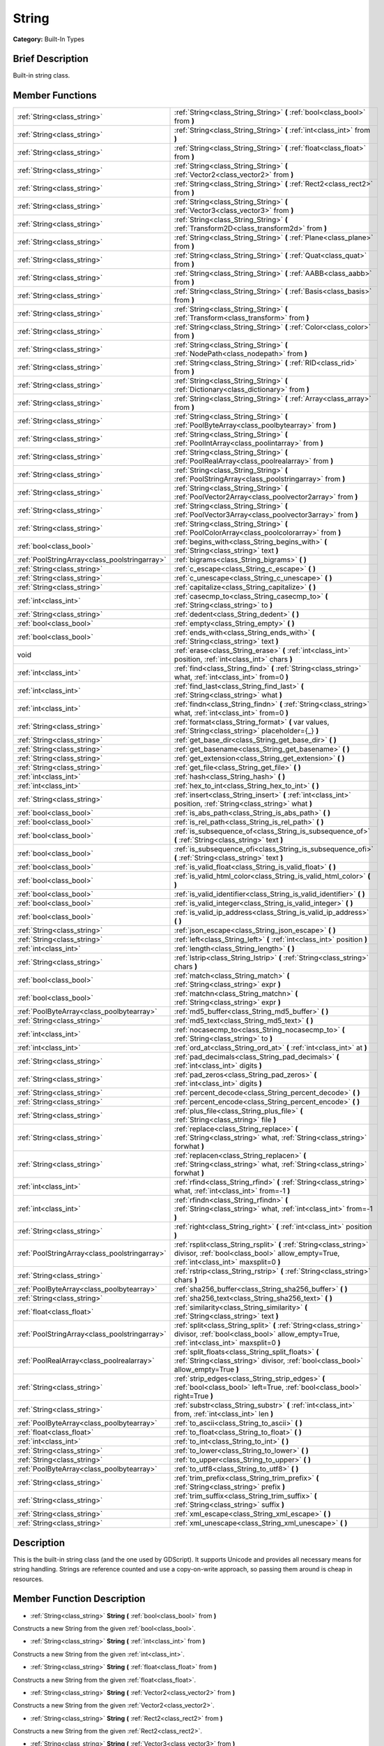 .. Generated automatically by doc/tools/makerst.py in Godot's source tree.
.. DO NOT EDIT THIS FILE, but the String.xml source instead.
.. The source is found in doc/classes or modules/<name>/doc_classes.

.. _class_String:

String
======

**Category:** Built-In Types

Brief Description
-----------------

Built-in string class.

Member Functions
----------------

+------------------------------------------------+----------------------------------------------------------------------------------------------------------------------------------------------------------------+
| :ref:`String<class_string>`                    | :ref:`String<class_String_String>` **(** :ref:`bool<class_bool>` from **)**                                                                                    |
+------------------------------------------------+----------------------------------------------------------------------------------------------------------------------------------------------------------------+
| :ref:`String<class_string>`                    | :ref:`String<class_String_String>` **(** :ref:`int<class_int>` from **)**                                                                                      |
+------------------------------------------------+----------------------------------------------------------------------------------------------------------------------------------------------------------------+
| :ref:`String<class_string>`                    | :ref:`String<class_String_String>` **(** :ref:`float<class_float>` from **)**                                                                                  |
+------------------------------------------------+----------------------------------------------------------------------------------------------------------------------------------------------------------------+
| :ref:`String<class_string>`                    | :ref:`String<class_String_String>` **(** :ref:`Vector2<class_vector2>` from **)**                                                                              |
+------------------------------------------------+----------------------------------------------------------------------------------------------------------------------------------------------------------------+
| :ref:`String<class_string>`                    | :ref:`String<class_String_String>` **(** :ref:`Rect2<class_rect2>` from **)**                                                                                  |
+------------------------------------------------+----------------------------------------------------------------------------------------------------------------------------------------------------------------+
| :ref:`String<class_string>`                    | :ref:`String<class_String_String>` **(** :ref:`Vector3<class_vector3>` from **)**                                                                              |
+------------------------------------------------+----------------------------------------------------------------------------------------------------------------------------------------------------------------+
| :ref:`String<class_string>`                    | :ref:`String<class_String_String>` **(** :ref:`Transform2D<class_transform2d>` from **)**                                                                      |
+------------------------------------------------+----------------------------------------------------------------------------------------------------------------------------------------------------------------+
| :ref:`String<class_string>`                    | :ref:`String<class_String_String>` **(** :ref:`Plane<class_plane>` from **)**                                                                                  |
+------------------------------------------------+----------------------------------------------------------------------------------------------------------------------------------------------------------------+
| :ref:`String<class_string>`                    | :ref:`String<class_String_String>` **(** :ref:`Quat<class_quat>` from **)**                                                                                    |
+------------------------------------------------+----------------------------------------------------------------------------------------------------------------------------------------------------------------+
| :ref:`String<class_string>`                    | :ref:`String<class_String_String>` **(** :ref:`AABB<class_aabb>` from **)**                                                                                    |
+------------------------------------------------+----------------------------------------------------------------------------------------------------------------------------------------------------------------+
| :ref:`String<class_string>`                    | :ref:`String<class_String_String>` **(** :ref:`Basis<class_basis>` from **)**                                                                                  |
+------------------------------------------------+----------------------------------------------------------------------------------------------------------------------------------------------------------------+
| :ref:`String<class_string>`                    | :ref:`String<class_String_String>` **(** :ref:`Transform<class_transform>` from **)**                                                                          |
+------------------------------------------------+----------------------------------------------------------------------------------------------------------------------------------------------------------------+
| :ref:`String<class_string>`                    | :ref:`String<class_String_String>` **(** :ref:`Color<class_color>` from **)**                                                                                  |
+------------------------------------------------+----------------------------------------------------------------------------------------------------------------------------------------------------------------+
| :ref:`String<class_string>`                    | :ref:`String<class_String_String>` **(** :ref:`NodePath<class_nodepath>` from **)**                                                                            |
+------------------------------------------------+----------------------------------------------------------------------------------------------------------------------------------------------------------------+
| :ref:`String<class_string>`                    | :ref:`String<class_String_String>` **(** :ref:`RID<class_rid>` from **)**                                                                                      |
+------------------------------------------------+----------------------------------------------------------------------------------------------------------------------------------------------------------------+
| :ref:`String<class_string>`                    | :ref:`String<class_String_String>` **(** :ref:`Dictionary<class_dictionary>` from **)**                                                                        |
+------------------------------------------------+----------------------------------------------------------------------------------------------------------------------------------------------------------------+
| :ref:`String<class_string>`                    | :ref:`String<class_String_String>` **(** :ref:`Array<class_array>` from **)**                                                                                  |
+------------------------------------------------+----------------------------------------------------------------------------------------------------------------------------------------------------------------+
| :ref:`String<class_string>`                    | :ref:`String<class_String_String>` **(** :ref:`PoolByteArray<class_poolbytearray>` from **)**                                                                  |
+------------------------------------------------+----------------------------------------------------------------------------------------------------------------------------------------------------------------+
| :ref:`String<class_string>`                    | :ref:`String<class_String_String>` **(** :ref:`PoolIntArray<class_poolintarray>` from **)**                                                                    |
+------------------------------------------------+----------------------------------------------------------------------------------------------------------------------------------------------------------------+
| :ref:`String<class_string>`                    | :ref:`String<class_String_String>` **(** :ref:`PoolRealArray<class_poolrealarray>` from **)**                                                                  |
+------------------------------------------------+----------------------------------------------------------------------------------------------------------------------------------------------------------------+
| :ref:`String<class_string>`                    | :ref:`String<class_String_String>` **(** :ref:`PoolStringArray<class_poolstringarray>` from **)**                                                              |
+------------------------------------------------+----------------------------------------------------------------------------------------------------------------------------------------------------------------+
| :ref:`String<class_string>`                    | :ref:`String<class_String_String>` **(** :ref:`PoolVector2Array<class_poolvector2array>` from **)**                                                            |
+------------------------------------------------+----------------------------------------------------------------------------------------------------------------------------------------------------------------+
| :ref:`String<class_string>`                    | :ref:`String<class_String_String>` **(** :ref:`PoolVector3Array<class_poolvector3array>` from **)**                                                            |
+------------------------------------------------+----------------------------------------------------------------------------------------------------------------------------------------------------------------+
| :ref:`String<class_string>`                    | :ref:`String<class_String_String>` **(** :ref:`PoolColorArray<class_poolcolorarray>` from **)**                                                                |
+------------------------------------------------+----------------------------------------------------------------------------------------------------------------------------------------------------------------+
| :ref:`bool<class_bool>`                        | :ref:`begins_with<class_String_begins_with>` **(** :ref:`String<class_string>` text **)**                                                                      |
+------------------------------------------------+----------------------------------------------------------------------------------------------------------------------------------------------------------------+
| :ref:`PoolStringArray<class_poolstringarray>`  | :ref:`bigrams<class_String_bigrams>` **(** **)**                                                                                                               |
+------------------------------------------------+----------------------------------------------------------------------------------------------------------------------------------------------------------------+
| :ref:`String<class_string>`                    | :ref:`c_escape<class_String_c_escape>` **(** **)**                                                                                                             |
+------------------------------------------------+----------------------------------------------------------------------------------------------------------------------------------------------------------------+
| :ref:`String<class_string>`                    | :ref:`c_unescape<class_String_c_unescape>` **(** **)**                                                                                                         |
+------------------------------------------------+----------------------------------------------------------------------------------------------------------------------------------------------------------------+
| :ref:`String<class_string>`                    | :ref:`capitalize<class_String_capitalize>` **(** **)**                                                                                                         |
+------------------------------------------------+----------------------------------------------------------------------------------------------------------------------------------------------------------------+
| :ref:`int<class_int>`                          | :ref:`casecmp_to<class_String_casecmp_to>` **(** :ref:`String<class_string>` to **)**                                                                          |
+------------------------------------------------+----------------------------------------------------------------------------------------------------------------------------------------------------------------+
| :ref:`String<class_string>`                    | :ref:`dedent<class_String_dedent>` **(** **)**                                                                                                                 |
+------------------------------------------------+----------------------------------------------------------------------------------------------------------------------------------------------------------------+
| :ref:`bool<class_bool>`                        | :ref:`empty<class_String_empty>` **(** **)**                                                                                                                   |
+------------------------------------------------+----------------------------------------------------------------------------------------------------------------------------------------------------------------+
| :ref:`bool<class_bool>`                        | :ref:`ends_with<class_String_ends_with>` **(** :ref:`String<class_string>` text **)**                                                                          |
+------------------------------------------------+----------------------------------------------------------------------------------------------------------------------------------------------------------------+
| void                                           | :ref:`erase<class_String_erase>` **(** :ref:`int<class_int>` position, :ref:`int<class_int>` chars **)**                                                       |
+------------------------------------------------+----------------------------------------------------------------------------------------------------------------------------------------------------------------+
| :ref:`int<class_int>`                          | :ref:`find<class_String_find>` **(** :ref:`String<class_string>` what, :ref:`int<class_int>` from=0 **)**                                                      |
+------------------------------------------------+----------------------------------------------------------------------------------------------------------------------------------------------------------------+
| :ref:`int<class_int>`                          | :ref:`find_last<class_String_find_last>` **(** :ref:`String<class_string>` what **)**                                                                          |
+------------------------------------------------+----------------------------------------------------------------------------------------------------------------------------------------------------------------+
| :ref:`int<class_int>`                          | :ref:`findn<class_String_findn>` **(** :ref:`String<class_string>` what, :ref:`int<class_int>` from=0 **)**                                                    |
+------------------------------------------------+----------------------------------------------------------------------------------------------------------------------------------------------------------------+
| :ref:`String<class_string>`                    | :ref:`format<class_String_format>` **(** var values, :ref:`String<class_string>` placeholder={_} **)**                                                         |
+------------------------------------------------+----------------------------------------------------------------------------------------------------------------------------------------------------------------+
| :ref:`String<class_string>`                    | :ref:`get_base_dir<class_String_get_base_dir>` **(** **)**                                                                                                     |
+------------------------------------------------+----------------------------------------------------------------------------------------------------------------------------------------------------------------+
| :ref:`String<class_string>`                    | :ref:`get_basename<class_String_get_basename>` **(** **)**                                                                                                     |
+------------------------------------------------+----------------------------------------------------------------------------------------------------------------------------------------------------------------+
| :ref:`String<class_string>`                    | :ref:`get_extension<class_String_get_extension>` **(** **)**                                                                                                   |
+------------------------------------------------+----------------------------------------------------------------------------------------------------------------------------------------------------------------+
| :ref:`String<class_string>`                    | :ref:`get_file<class_String_get_file>` **(** **)**                                                                                                             |
+------------------------------------------------+----------------------------------------------------------------------------------------------------------------------------------------------------------------+
| :ref:`int<class_int>`                          | :ref:`hash<class_String_hash>` **(** **)**                                                                                                                     |
+------------------------------------------------+----------------------------------------------------------------------------------------------------------------------------------------------------------------+
| :ref:`int<class_int>`                          | :ref:`hex_to_int<class_String_hex_to_int>` **(** **)**                                                                                                         |
+------------------------------------------------+----------------------------------------------------------------------------------------------------------------------------------------------------------------+
| :ref:`String<class_string>`                    | :ref:`insert<class_String_insert>` **(** :ref:`int<class_int>` position, :ref:`String<class_string>` what **)**                                                |
+------------------------------------------------+----------------------------------------------------------------------------------------------------------------------------------------------------------------+
| :ref:`bool<class_bool>`                        | :ref:`is_abs_path<class_String_is_abs_path>` **(** **)**                                                                                                       |
+------------------------------------------------+----------------------------------------------------------------------------------------------------------------------------------------------------------------+
| :ref:`bool<class_bool>`                        | :ref:`is_rel_path<class_String_is_rel_path>` **(** **)**                                                                                                       |
+------------------------------------------------+----------------------------------------------------------------------------------------------------------------------------------------------------------------+
| :ref:`bool<class_bool>`                        | :ref:`is_subsequence_of<class_String_is_subsequence_of>` **(** :ref:`String<class_string>` text **)**                                                          |
+------------------------------------------------+----------------------------------------------------------------------------------------------------------------------------------------------------------------+
| :ref:`bool<class_bool>`                        | :ref:`is_subsequence_ofi<class_String_is_subsequence_ofi>` **(** :ref:`String<class_string>` text **)**                                                        |
+------------------------------------------------+----------------------------------------------------------------------------------------------------------------------------------------------------------------+
| :ref:`bool<class_bool>`                        | :ref:`is_valid_float<class_String_is_valid_float>` **(** **)**                                                                                                 |
+------------------------------------------------+----------------------------------------------------------------------------------------------------------------------------------------------------------------+
| :ref:`bool<class_bool>`                        | :ref:`is_valid_html_color<class_String_is_valid_html_color>` **(** **)**                                                                                       |
+------------------------------------------------+----------------------------------------------------------------------------------------------------------------------------------------------------------------+
| :ref:`bool<class_bool>`                        | :ref:`is_valid_identifier<class_String_is_valid_identifier>` **(** **)**                                                                                       |
+------------------------------------------------+----------------------------------------------------------------------------------------------------------------------------------------------------------------+
| :ref:`bool<class_bool>`                        | :ref:`is_valid_integer<class_String_is_valid_integer>` **(** **)**                                                                                             |
+------------------------------------------------+----------------------------------------------------------------------------------------------------------------------------------------------------------------+
| :ref:`bool<class_bool>`                        | :ref:`is_valid_ip_address<class_String_is_valid_ip_address>` **(** **)**                                                                                       |
+------------------------------------------------+----------------------------------------------------------------------------------------------------------------------------------------------------------------+
| :ref:`String<class_string>`                    | :ref:`json_escape<class_String_json_escape>` **(** **)**                                                                                                       |
+------------------------------------------------+----------------------------------------------------------------------------------------------------------------------------------------------------------------+
| :ref:`String<class_string>`                    | :ref:`left<class_String_left>` **(** :ref:`int<class_int>` position **)**                                                                                      |
+------------------------------------------------+----------------------------------------------------------------------------------------------------------------------------------------------------------------+
| :ref:`int<class_int>`                          | :ref:`length<class_String_length>` **(** **)**                                                                                                                 |
+------------------------------------------------+----------------------------------------------------------------------------------------------------------------------------------------------------------------+
| :ref:`String<class_string>`                    | :ref:`lstrip<class_String_lstrip>` **(** :ref:`String<class_string>` chars **)**                                                                               |
+------------------------------------------------+----------------------------------------------------------------------------------------------------------------------------------------------------------------+
| :ref:`bool<class_bool>`                        | :ref:`match<class_String_match>` **(** :ref:`String<class_string>` expr **)**                                                                                  |
+------------------------------------------------+----------------------------------------------------------------------------------------------------------------------------------------------------------------+
| :ref:`bool<class_bool>`                        | :ref:`matchn<class_String_matchn>` **(** :ref:`String<class_string>` expr **)**                                                                                |
+------------------------------------------------+----------------------------------------------------------------------------------------------------------------------------------------------------------------+
| :ref:`PoolByteArray<class_poolbytearray>`      | :ref:`md5_buffer<class_String_md5_buffer>` **(** **)**                                                                                                         |
+------------------------------------------------+----------------------------------------------------------------------------------------------------------------------------------------------------------------+
| :ref:`String<class_string>`                    | :ref:`md5_text<class_String_md5_text>` **(** **)**                                                                                                             |
+------------------------------------------------+----------------------------------------------------------------------------------------------------------------------------------------------------------------+
| :ref:`int<class_int>`                          | :ref:`nocasecmp_to<class_String_nocasecmp_to>` **(** :ref:`String<class_string>` to **)**                                                                      |
+------------------------------------------------+----------------------------------------------------------------------------------------------------------------------------------------------------------------+
| :ref:`int<class_int>`                          | :ref:`ord_at<class_String_ord_at>` **(** :ref:`int<class_int>` at **)**                                                                                        |
+------------------------------------------------+----------------------------------------------------------------------------------------------------------------------------------------------------------------+
| :ref:`String<class_string>`                    | :ref:`pad_decimals<class_String_pad_decimals>` **(** :ref:`int<class_int>` digits **)**                                                                        |
+------------------------------------------------+----------------------------------------------------------------------------------------------------------------------------------------------------------------+
| :ref:`String<class_string>`                    | :ref:`pad_zeros<class_String_pad_zeros>` **(** :ref:`int<class_int>` digits **)**                                                                              |
+------------------------------------------------+----------------------------------------------------------------------------------------------------------------------------------------------------------------+
| :ref:`String<class_string>`                    | :ref:`percent_decode<class_String_percent_decode>` **(** **)**                                                                                                 |
+------------------------------------------------+----------------------------------------------------------------------------------------------------------------------------------------------------------------+
| :ref:`String<class_string>`                    | :ref:`percent_encode<class_String_percent_encode>` **(** **)**                                                                                                 |
+------------------------------------------------+----------------------------------------------------------------------------------------------------------------------------------------------------------------+
| :ref:`String<class_string>`                    | :ref:`plus_file<class_String_plus_file>` **(** :ref:`String<class_string>` file **)**                                                                          |
+------------------------------------------------+----------------------------------------------------------------------------------------------------------------------------------------------------------------+
| :ref:`String<class_string>`                    | :ref:`replace<class_String_replace>` **(** :ref:`String<class_string>` what, :ref:`String<class_string>` forwhat **)**                                         |
+------------------------------------------------+----------------------------------------------------------------------------------------------------------------------------------------------------------------+
| :ref:`String<class_string>`                    | :ref:`replacen<class_String_replacen>` **(** :ref:`String<class_string>` what, :ref:`String<class_string>` forwhat **)**                                       |
+------------------------------------------------+----------------------------------------------------------------------------------------------------------------------------------------------------------------+
| :ref:`int<class_int>`                          | :ref:`rfind<class_String_rfind>` **(** :ref:`String<class_string>` what, :ref:`int<class_int>` from=-1 **)**                                                   |
+------------------------------------------------+----------------------------------------------------------------------------------------------------------------------------------------------------------------+
| :ref:`int<class_int>`                          | :ref:`rfindn<class_String_rfindn>` **(** :ref:`String<class_string>` what, :ref:`int<class_int>` from=-1 **)**                                                 |
+------------------------------------------------+----------------------------------------------------------------------------------------------------------------------------------------------------------------+
| :ref:`String<class_string>`                    | :ref:`right<class_String_right>` **(** :ref:`int<class_int>` position **)**                                                                                    |
+------------------------------------------------+----------------------------------------------------------------------------------------------------------------------------------------------------------------+
| :ref:`PoolStringArray<class_poolstringarray>`  | :ref:`rsplit<class_String_rsplit>` **(** :ref:`String<class_string>` divisor, :ref:`bool<class_bool>` allow_empty=True, :ref:`int<class_int>` maxsplit=0 **)** |
+------------------------------------------------+----------------------------------------------------------------------------------------------------------------------------------------------------------------+
| :ref:`String<class_string>`                    | :ref:`rstrip<class_String_rstrip>` **(** :ref:`String<class_string>` chars **)**                                                                               |
+------------------------------------------------+----------------------------------------------------------------------------------------------------------------------------------------------------------------+
| :ref:`PoolByteArray<class_poolbytearray>`      | :ref:`sha256_buffer<class_String_sha256_buffer>` **(** **)**                                                                                                   |
+------------------------------------------------+----------------------------------------------------------------------------------------------------------------------------------------------------------------+
| :ref:`String<class_string>`                    | :ref:`sha256_text<class_String_sha256_text>` **(** **)**                                                                                                       |
+------------------------------------------------+----------------------------------------------------------------------------------------------------------------------------------------------------------------+
| :ref:`float<class_float>`                      | :ref:`similarity<class_String_similarity>` **(** :ref:`String<class_string>` text **)**                                                                        |
+------------------------------------------------+----------------------------------------------------------------------------------------------------------------------------------------------------------------+
| :ref:`PoolStringArray<class_poolstringarray>`  | :ref:`split<class_String_split>` **(** :ref:`String<class_string>` divisor, :ref:`bool<class_bool>` allow_empty=True, :ref:`int<class_int>` maxsplit=0 **)**   |
+------------------------------------------------+----------------------------------------------------------------------------------------------------------------------------------------------------------------+
| :ref:`PoolRealArray<class_poolrealarray>`      | :ref:`split_floats<class_String_split_floats>` **(** :ref:`String<class_string>` divisor, :ref:`bool<class_bool>` allow_empty=True **)**                       |
+------------------------------------------------+----------------------------------------------------------------------------------------------------------------------------------------------------------------+
| :ref:`String<class_string>`                    | :ref:`strip_edges<class_String_strip_edges>` **(** :ref:`bool<class_bool>` left=True, :ref:`bool<class_bool>` right=True **)**                                 |
+------------------------------------------------+----------------------------------------------------------------------------------------------------------------------------------------------------------------+
| :ref:`String<class_string>`                    | :ref:`substr<class_String_substr>` **(** :ref:`int<class_int>` from, :ref:`int<class_int>` len **)**                                                           |
+------------------------------------------------+----------------------------------------------------------------------------------------------------------------------------------------------------------------+
| :ref:`PoolByteArray<class_poolbytearray>`      | :ref:`to_ascii<class_String_to_ascii>` **(** **)**                                                                                                             |
+------------------------------------------------+----------------------------------------------------------------------------------------------------------------------------------------------------------------+
| :ref:`float<class_float>`                      | :ref:`to_float<class_String_to_float>` **(** **)**                                                                                                             |
+------------------------------------------------+----------------------------------------------------------------------------------------------------------------------------------------------------------------+
| :ref:`int<class_int>`                          | :ref:`to_int<class_String_to_int>` **(** **)**                                                                                                                 |
+------------------------------------------------+----------------------------------------------------------------------------------------------------------------------------------------------------------------+
| :ref:`String<class_string>`                    | :ref:`to_lower<class_String_to_lower>` **(** **)**                                                                                                             |
+------------------------------------------------+----------------------------------------------------------------------------------------------------------------------------------------------------------------+
| :ref:`String<class_string>`                    | :ref:`to_upper<class_String_to_upper>` **(** **)**                                                                                                             |
+------------------------------------------------+----------------------------------------------------------------------------------------------------------------------------------------------------------------+
| :ref:`PoolByteArray<class_poolbytearray>`      | :ref:`to_utf8<class_String_to_utf8>` **(** **)**                                                                                                               |
+------------------------------------------------+----------------------------------------------------------------------------------------------------------------------------------------------------------------+
| :ref:`String<class_string>`                    | :ref:`trim_prefix<class_String_trim_prefix>` **(** :ref:`String<class_string>` prefix **)**                                                                    |
+------------------------------------------------+----------------------------------------------------------------------------------------------------------------------------------------------------------------+
| :ref:`String<class_string>`                    | :ref:`trim_suffix<class_String_trim_suffix>` **(** :ref:`String<class_string>` suffix **)**                                                                    |
+------------------------------------------------+----------------------------------------------------------------------------------------------------------------------------------------------------------------+
| :ref:`String<class_string>`                    | :ref:`xml_escape<class_String_xml_escape>` **(** **)**                                                                                                         |
+------------------------------------------------+----------------------------------------------------------------------------------------------------------------------------------------------------------------+
| :ref:`String<class_string>`                    | :ref:`xml_unescape<class_String_xml_unescape>` **(** **)**                                                                                                     |
+------------------------------------------------+----------------------------------------------------------------------------------------------------------------------------------------------------------------+

Description
-----------

This is the built-in string class (and the one used by GDScript). It supports Unicode and provides all necessary means for string handling. Strings are reference counted and use a copy-on-write approach, so passing them around is cheap in resources.

Member Function Description
---------------------------

.. _class_String_String:

- :ref:`String<class_string>` **String** **(** :ref:`bool<class_bool>` from **)**

Constructs a new String from the given :ref:`bool<class_bool>`.

.. _class_String_String:

- :ref:`String<class_string>` **String** **(** :ref:`int<class_int>` from **)**

Constructs a new String from the given :ref:`int<class_int>`.

.. _class_String_String:

- :ref:`String<class_string>` **String** **(** :ref:`float<class_float>` from **)**

Constructs a new String from the given :ref:`float<class_float>`.

.. _class_String_String:

- :ref:`String<class_string>` **String** **(** :ref:`Vector2<class_vector2>` from **)**

Constructs a new String from the given :ref:`Vector2<class_vector2>`.

.. _class_String_String:

- :ref:`String<class_string>` **String** **(** :ref:`Rect2<class_rect2>` from **)**

Constructs a new String from the given :ref:`Rect2<class_rect2>`.

.. _class_String_String:

- :ref:`String<class_string>` **String** **(** :ref:`Vector3<class_vector3>` from **)**

Constructs a new String from the given :ref:`Vector3<class_vector3>`.

.. _class_String_String:

- :ref:`String<class_string>` **String** **(** :ref:`Transform2D<class_transform2d>` from **)**

Constructs a new String from the given :ref:`Transform2D<class_transform2d>`.

.. _class_String_String:

- :ref:`String<class_string>` **String** **(** :ref:`Plane<class_plane>` from **)**

Constructs a new String from the given :ref:`Plane<class_plane>`.

.. _class_String_String:

- :ref:`String<class_string>` **String** **(** :ref:`Quat<class_quat>` from **)**

Constructs a new String from the given :ref:`Quat<class_quat>`.

.. _class_String_String:

- :ref:`String<class_string>` **String** **(** :ref:`AABB<class_aabb>` from **)**

Constructs a new String from the given :ref:`AABB<class_aabb>`.

.. _class_String_String:

- :ref:`String<class_string>` **String** **(** :ref:`Basis<class_basis>` from **)**

Constructs a new String from the given :ref:`Basis<class_basis>`.

.. _class_String_String:

- :ref:`String<class_string>` **String** **(** :ref:`Transform<class_transform>` from **)**

Constructs a new String from the given :ref:`Transform<class_transform>`.

.. _class_String_String:

- :ref:`String<class_string>` **String** **(** :ref:`Color<class_color>` from **)**

Constructs a new String from the given :ref:`Color<class_color>`.

.. _class_String_String:

- :ref:`String<class_string>` **String** **(** :ref:`NodePath<class_nodepath>` from **)**

Constructs a new String from the given :ref:`NodePath<class_nodepath>`.

.. _class_String_String:

- :ref:`String<class_string>` **String** **(** :ref:`RID<class_rid>` from **)**

Constructs a new String from the given :ref:`RID<class_rid>`.

.. _class_String_String:

- :ref:`String<class_string>` **String** **(** :ref:`Dictionary<class_dictionary>` from **)**

Constructs a new String from the given :ref:`Dictionary<class_dictionary>`.

.. _class_String_String:

- :ref:`String<class_string>` **String** **(** :ref:`Array<class_array>` from **)**

Constructs a new String from the given :ref:`Array<class_array>`.

.. _class_String_String:

- :ref:`String<class_string>` **String** **(** :ref:`PoolByteArray<class_poolbytearray>` from **)**

Constructs a new String from the given :ref:`PoolByteArray<class_poolbytearray>`.

.. _class_String_String:

- :ref:`String<class_string>` **String** **(** :ref:`PoolIntArray<class_poolintarray>` from **)**

Constructs a new String from the given :ref:`PoolIntArray<class_poolintarray>`.

.. _class_String_String:

- :ref:`String<class_string>` **String** **(** :ref:`PoolRealArray<class_poolrealarray>` from **)**

Constructs a new String from the given :ref:`PoolRealArray<class_poolrealarray>`.

.. _class_String_String:

- :ref:`String<class_string>` **String** **(** :ref:`PoolStringArray<class_poolstringarray>` from **)**

Constructs a new String from the given :ref:`PoolStringArray<class_poolstringarray>`.

.. _class_String_String:

- :ref:`String<class_string>` **String** **(** :ref:`PoolVector2Array<class_poolvector2array>` from **)**

Constructs a new String from the given :ref:`PoolVector2Array<class_poolvector2array>`.

.. _class_String_String:

- :ref:`String<class_string>` **String** **(** :ref:`PoolVector3Array<class_poolvector3array>` from **)**

Constructs a new String from the given :ref:`PoolVector3Array<class_poolvector3array>`.

.. _class_String_String:

- :ref:`String<class_string>` **String** **(** :ref:`PoolColorArray<class_poolcolorarray>` from **)**

Constructs a new String from the given :ref:`PoolColorArray<class_poolcolorarray>`.

.. _class_String_begins_with:

- :ref:`bool<class_bool>` **begins_with** **(** :ref:`String<class_string>` text **)**

Returns ``true`` if the string begins with the given string.

.. _class_String_bigrams:

- :ref:`PoolStringArray<class_poolstringarray>` **bigrams** **(** **)**

Returns the bigrams (pairs of consecutive letters) of this string.

.. _class_String_c_escape:

- :ref:`String<class_string>` **c_escape** **(** **)**

Returns a copy of the string with special characters escaped using the C language standard.

.. _class_String_c_unescape:

- :ref:`String<class_string>` **c_unescape** **(** **)**

Returns a copy of the string with escaped characters replaced by their meanings according to the C language standard.

.. _class_String_capitalize:

- :ref:`String<class_string>` **capitalize** **(** **)**

Changes the case of some letters. Replaces underscores with spaces, converts all letters to lowercase, then capitalizes first and every letter following the space character. For ``capitalize camelCase mixed_with_underscores`` it will return ``Capitalize Camelcase Mixed With Underscores``.

.. _class_String_casecmp_to:

- :ref:`int<class_int>` **casecmp_to** **(** :ref:`String<class_string>` to **)**

Performs a case-sensitive comparison to another string. Returns ``-1`` if less than, ``+1`` if greater than, or ``0`` if equal.

.. _class_String_dedent:

- :ref:`String<class_string>` **dedent** **(** **)**

Removes indentation from string.

.. _class_String_empty:

- :ref:`bool<class_bool>` **empty** **(** **)**

Returns ``true`` if the string is empty.

.. _class_String_ends_with:

- :ref:`bool<class_bool>` **ends_with** **(** :ref:`String<class_string>` text **)**

Returns ``true`` if the string ends with the given string.

.. _class_String_erase:

- void **erase** **(** :ref:`int<class_int>` position, :ref:`int<class_int>` chars **)**

Erases ``chars`` characters from the string starting from ``position``.

.. _class_String_find:

- :ref:`int<class_int>` **find** **(** :ref:`String<class_string>` what, :ref:`int<class_int>` from=0 **)**

Finds the first occurrence of a substring. Returns the starting position of the substring or -1 if not found. Optionally, the initial search index can be passed.

.. _class_String_find_last:

- :ref:`int<class_int>` **find_last** **(** :ref:`String<class_string>` what **)**

Finds the last occurrence of a substring. Returns the starting position of the substring or -1 if not found.

.. _class_String_findn:

- :ref:`int<class_int>` **findn** **(** :ref:`String<class_string>` what, :ref:`int<class_int>` from=0 **)**

Finds the first occurrence of a substring, ignoring case. Returns the starting position of the substring or -1 if not found. Optionally, the initial search index can be passed.

.. _class_String_format:

- :ref:`String<class_string>` **format** **(** var values, :ref:`String<class_string>` placeholder={_} **)**

Formats the string by replacing all occurrences of ``placeholder`` with ``values``.

.. _class_String_get_base_dir:

- :ref:`String<class_string>` **get_base_dir** **(** **)**

If the string is a valid file path, returns the base directory name.

.. _class_String_get_basename:

- :ref:`String<class_string>` **get_basename** **(** **)**

If the string is a valid file path, returns the full file path without the extension.

.. _class_String_get_extension:

- :ref:`String<class_string>` **get_extension** **(** **)**

If the string is a valid file path, returns the extension.

.. _class_String_get_file:

- :ref:`String<class_string>` **get_file** **(** **)**

If the string is a valid file path, returns the filename.

.. _class_String_hash:

- :ref:`int<class_int>` **hash** **(** **)**

Hashes the string and returns a 32-bit integer.

.. _class_String_hex_to_int:

- :ref:`int<class_int>` **hex_to_int** **(** **)**

Converts a string containing a hexadecimal number into an integer.

.. _class_String_insert:

- :ref:`String<class_string>` **insert** **(** :ref:`int<class_int>` position, :ref:`String<class_string>` what **)**

Inserts a substring at a given position.

.. _class_String_is_abs_path:

- :ref:`bool<class_bool>` **is_abs_path** **(** **)**

If the string is a path to a file or directory, returns ``true`` if the path is absolute.

.. _class_String_is_rel_path:

- :ref:`bool<class_bool>` **is_rel_path** **(** **)**

If the string is a path to a file or directory, returns ``true`` if the path is relative.

.. _class_String_is_subsequence_of:

- :ref:`bool<class_bool>` **is_subsequence_of** **(** :ref:`String<class_string>` text **)**

Returns ``true`` if this string is a subsequence of the given string.

.. _class_String_is_subsequence_ofi:

- :ref:`bool<class_bool>` **is_subsequence_ofi** **(** :ref:`String<class_string>` text **)**

Returns ``true`` if this string is a subsequence of the given string, without considering case.

.. _class_String_is_valid_float:

- :ref:`bool<class_bool>` **is_valid_float** **(** **)**

Returns ``true`` if this string contains a valid float.

.. _class_String_is_valid_html_color:

- :ref:`bool<class_bool>` **is_valid_html_color** **(** **)**

Returns ``true`` if this string contains a valid color in HTML notation.

.. _class_String_is_valid_identifier:

- :ref:`bool<class_bool>` **is_valid_identifier** **(** **)**

Returns ``true`` if this string is a valid identifier. A valid identifier may contain only letters, digits and underscores (\_) and the first character may not be a digit.

.. _class_String_is_valid_integer:

- :ref:`bool<class_bool>` **is_valid_integer** **(** **)**

Returns ``true`` if this string contains a valid integer.

.. _class_String_is_valid_ip_address:

- :ref:`bool<class_bool>` **is_valid_ip_address** **(** **)**

Returns ``true`` if this string contains a valid IP address.

.. _class_String_json_escape:

- :ref:`String<class_string>` **json_escape** **(** **)**

Returns a copy of the string with special characters escaped using the JSON standard.

.. _class_String_left:

- :ref:`String<class_string>` **left** **(** :ref:`int<class_int>` position **)**

Returns a number of characters from the left of the string.

.. _class_String_length:

- :ref:`int<class_int>` **length** **(** **)**

Returns the string's amount of characters.

.. _class_String_lstrip:

- :ref:`String<class_string>` **lstrip** **(** :ref:`String<class_string>` chars **)**

Returns a copy of the string with characters removed from the left.

.. _class_String_match:

- :ref:`bool<class_bool>` **match** **(** :ref:`String<class_string>` expr **)**

Does a simple expression match, where '\*' matches zero or more arbitrary characters and '?' matches any single character except '.'.

.. _class_String_matchn:

- :ref:`bool<class_bool>` **matchn** **(** :ref:`String<class_string>` expr **)**

Does a simple case insensitive expression match, using ? and \* wildcards (see :ref:`match<class_String_match>`).

.. _class_String_md5_buffer:

- :ref:`PoolByteArray<class_poolbytearray>` **md5_buffer** **(** **)**

Returns the MD5 hash of the string as an array of bytes.

.. _class_String_md5_text:

- :ref:`String<class_string>` **md5_text** **(** **)**

Returns the MD5 hash of the string as a string.

.. _class_String_nocasecmp_to:

- :ref:`int<class_int>` **nocasecmp_to** **(** :ref:`String<class_string>` to **)**

Performs a case-insensitive comparison to another string. Returns ``-1`` if less than, ``+1`` if greater than, or ``0`` if equal.

.. _class_String_ord_at:

- :ref:`int<class_int>` **ord_at** **(** :ref:`int<class_int>` at **)**

Returns the character code at position ``at``.

.. _class_String_pad_decimals:

- :ref:`String<class_string>` **pad_decimals** **(** :ref:`int<class_int>` digits **)**

Formats a number to have an exact number of ``digits`` after the decimal point.

.. _class_String_pad_zeros:

- :ref:`String<class_string>` **pad_zeros** **(** :ref:`int<class_int>` digits **)**

Formats a number to have an exact number of ``digits`` before the decimal point.

.. _class_String_percent_decode:

- :ref:`String<class_string>` **percent_decode** **(** **)**

Decode a percent-encoded string. See :ref:`percent_encode<class_String_percent_encode>`.

.. _class_String_percent_encode:

- :ref:`String<class_string>` **percent_encode** **(** **)**

Percent-encodes a string. Encodes parameters in a URL when sending a HTTP GET request (and bodies of form-urlencoded POST requests).

.. _class_String_plus_file:

- :ref:`String<class_string>` **plus_file** **(** :ref:`String<class_string>` file **)**

If the string is a path, this concatenates ``file`` at the end of the string as a subpath. E.g. ``"this/is".plus_file("path") == "this/is/path"``.

.. _class_String_replace:

- :ref:`String<class_string>` **replace** **(** :ref:`String<class_string>` what, :ref:`String<class_string>` forwhat **)**

Replaces occurrences of a substring with the given one inside the string.

.. _class_String_replacen:

- :ref:`String<class_string>` **replacen** **(** :ref:`String<class_string>` what, :ref:`String<class_string>` forwhat **)**

Replaces occurrences of a substring with the given one inside the string. Ignores case.

.. _class_String_rfind:

- :ref:`int<class_int>` **rfind** **(** :ref:`String<class_string>` what, :ref:`int<class_int>` from=-1 **)**

Performs a search for a substring, but starts from the end of the string instead of the beginning.

.. _class_String_rfindn:

- :ref:`int<class_int>` **rfindn** **(** :ref:`String<class_string>` what, :ref:`int<class_int>` from=-1 **)**

Performs a search for a substring, but starts from the end of the string instead of the beginning. Ignores case.

.. _class_String_right:

- :ref:`String<class_string>` **right** **(** :ref:`int<class_int>` position **)**

Returns the right side of the string from a given position.

.. _class_String_rsplit:

- :ref:`PoolStringArray<class_poolstringarray>` **rsplit** **(** :ref:`String<class_string>` divisor, :ref:`bool<class_bool>` allow_empty=True, :ref:`int<class_int>` maxsplit=0 **)**

Splits the string by a ``divisor`` string and returns an array of the substrings, starting from right.

**Example:** "One,Two,Three" will return "One","Two","Three" if split by ",".

If ``maxsplit`` is specified, then it is number of splits to do, default is 0 which splits all the items.

.. _class_String_rstrip:

- :ref:`String<class_string>` **rstrip** **(** :ref:`String<class_string>` chars **)**

Returns a copy of the string with characters removed from the right.

.. _class_String_sha256_buffer:

- :ref:`PoolByteArray<class_poolbytearray>` **sha256_buffer** **(** **)**

.. _class_String_sha256_text:

- :ref:`String<class_string>` **sha256_text** **(** **)**

Returns the SHA-256 hash of the string as a string.

.. _class_String_similarity:

- :ref:`float<class_float>` **similarity** **(** :ref:`String<class_string>` text **)**

Returns the similarity index of the text compared to this string. 1 means totally similar and 0 means totally dissimilar.

.. _class_String_split:

- :ref:`PoolStringArray<class_poolstringarray>` **split** **(** :ref:`String<class_string>` divisor, :ref:`bool<class_bool>` allow_empty=True, :ref:`int<class_int>` maxsplit=0 **)**

Splits the string by a divisor string and returns an array of the substrings.

**Example:** "One,Two,Three" will return "One","Two","Three" if split by ",".

If ``maxsplit`` is given, at most maxsplit number of splits occur, and the remainder of the string is returned as the final element of the list (thus, the list will have at most maxsplit+1 elements)

.. _class_String_split_floats:

- :ref:`PoolRealArray<class_poolrealarray>` **split_floats** **(** :ref:`String<class_string>` divisor, :ref:`bool<class_bool>` allow_empty=True **)**

Splits the string in floats by using a divisor string and returns an array of the substrings.

**Example:** "1,2.5,3" will return 1,2.5,3 if split by ",".

.. _class_String_strip_edges:

- :ref:`String<class_string>` **strip_edges** **(** :ref:`bool<class_bool>` left=True, :ref:`bool<class_bool>` right=True **)**

Returns a copy of the string stripped of any non-printable character at the beginning and the end. The optional arguments are used to toggle stripping on the left and right edges respectively.

.. _class_String_substr:

- :ref:`String<class_string>` **substr** **(** :ref:`int<class_int>` from, :ref:`int<class_int>` len **)**

Returns part of the string from the position ``from`` with length ``len``.

.. _class_String_to_ascii:

- :ref:`PoolByteArray<class_poolbytearray>` **to_ascii** **(** **)**

Converts the String (which is a character array) to :ref:`PoolByteArray<class_poolbytearray>` (which is an array of bytes). The conversion is sped up in comparison to to_utf8() with the assumption that all the characters the String contains are only ASCII characters.

.. _class_String_to_float:

- :ref:`float<class_float>` **to_float** **(** **)**

Converts a string containing a decimal number into a ``float``.

.. _class_String_to_int:

- :ref:`int<class_int>` **to_int** **(** **)**

Converts a string containing an integer number into an ``int``.

.. _class_String_to_lower:

- :ref:`String<class_string>` **to_lower** **(** **)**

Returns the string converted to lowercase.

.. _class_String_to_upper:

- :ref:`String<class_string>` **to_upper** **(** **)**

Returns the string converted to uppercase.

.. _class_String_to_utf8:

- :ref:`PoolByteArray<class_poolbytearray>` **to_utf8** **(** **)**

Converts the String (which is an array of characters) to :ref:`PoolByteArray<class_poolbytearray>` (which is an array of bytes). The conversion is a bit slower than to_ascii(), but supports all UTF-8 characters. Therefore, you should prefer this function over to_ascii().

.. _class_String_trim_prefix:

- :ref:`String<class_string>` **trim_prefix** **(** :ref:`String<class_string>` prefix **)**

Removes a given string from the start if it starts with it or leaves the string unchanged.

.. _class_String_trim_suffix:

- :ref:`String<class_string>` **trim_suffix** **(** :ref:`String<class_string>` suffix **)**

Removes a given string from the end if it ends with it or leaves the string unchanged.

.. _class_String_xml_escape:

- :ref:`String<class_string>` **xml_escape** **(** **)**

Returns a copy of the string with special characters escaped using the XML standard.

.. _class_String_xml_unescape:

- :ref:`String<class_string>` **xml_unescape** **(** **)**

Returns a copy of the string with escaped characters replaced by their meanings according to the XML standard.


